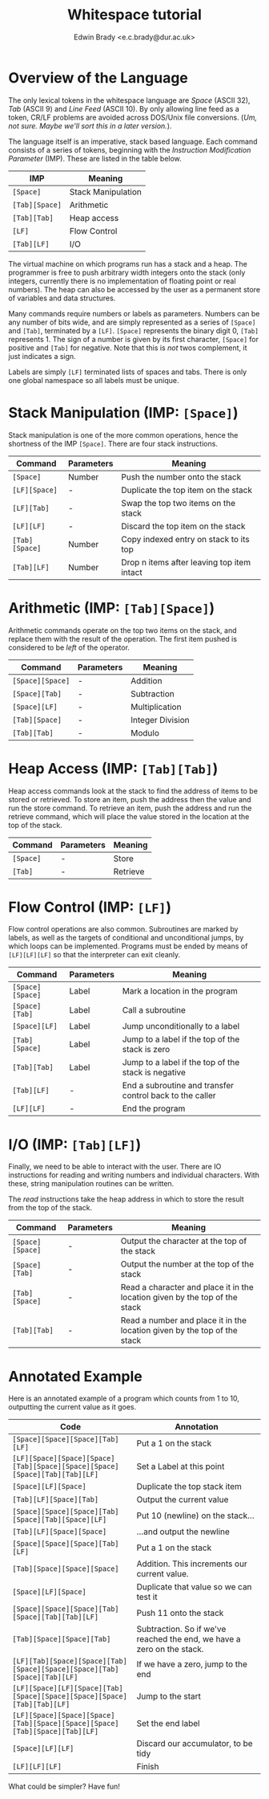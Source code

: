 #+TITLE: Whitespace tutorial
#+AUTHOR: Edwin Brady <e.c.brady@dur.ac.uk>


* Overview of the Language

The only lexical tokens in the whitespace language are /Space/ (ASCII 32),
/Tab/ (ASCII 9) and /Line Feed/ (ASCII 10). By only allowing line feed as a
token, CR/LF problems are avoided across DOS/Unix file conversions. (/Um, not
sure. Maybe we'll sort this in a later version./).

The language itself is an imperative, stack based language. Each command
consists of a series of tokens, beginning with the /Instruction Modification
Parameter/ (IMP). These are listed in the table below.

| IMP            | Meaning            |
|----------------+--------------------|
| ~[Space]~      | Stack Manipulation |
| ~[Tab][Space]~ | Arithmetic         |
| ~[Tab][Tab]~   | Heap access        |
| ~[LF]~         | Flow Control       |
| ~[Tab][LF]~    | I/O                |

The virtual machine on which programs run has a stack and a heap. The
programmer is free to push arbitrary width integers onto the stack (only
integers, currently there is no implementation of floating point or real
numbers). The heap can also be accessed by the user as a permanent store of
variables and data structures.

Many commands require numbers or labels as parameters. Numbers can be any
number of bits wide, and are simply represented as a series of ~[Space]~ and
~[Tab]~, terminated by a ~[LF]~. ~[Space]~ represents the binary digit 0,
~[Tab]~ represents 1. The sign of a number is given by its first character,
~[Space]~ for positive and ~[Tab]~ for negative. Note that this is /not/ twos
complement, it just indicates a sign.

Labels are simply ~[LF]~ terminated lists of spaces and tabs. There is only one
global namespace so all labels must be unique.


* Stack Manipulation (IMP: ~[Space]~)

Stack manipulation is one of the more common operations, hence the shortness of
the IMP ~[Space]~. There are four stack instructions.

| Command        | Parameters | Meaning                                    |
|----------------+------------+--------------------------------------------|
| ~[Space]~      | Number     | Push the number onto the stack             |
| ~[LF][Space]~  | -          | Duplicate the top item on the stack        |
| ~[LF][Tab]~    | -          | Swap the top two items on the stack        |
| ~[LF][LF]~     | -          | Discard the top item on the stack          |
| ~[Tab][Space]~ | Number     | Copy indexed entry on stack to its top     |
| ~[Tab][LF]~    | Number     | Drop n items after leaving top item intact |


* Arithmetic (IMP: ~[Tab][Space]~)

Arithmetic commands operate on the top two items on the stack, and replace them
with the result of the operation. The first item pushed is considered to be
/left/ of the operator.

| Command          | Parameters | Meaning          |
|------------------+------------+------------------|
| ~[Space][Space]~ | -          | Addition         |
| ~[Space][Tab]~   | -          | Subtraction      |
| ~[Space][LF]~    | -          | Multiplication   |
| ~[Tab][Space]~   | -          | Integer Division |
| ~[Tab][Tab]~     | -          | Modulo           |


* Heap Access (IMP: ~[Tab][Tab]~)

Heap access commands look at the stack to find the address of items to be
stored or retrieved. To store an item, push the address then the value and run
the store command. To retrieve an item, push the address and run the retrieve
command, which will place the value stored in the location at the top of the
stack.

| Command   | Parameters | Meaning  |
|-----------+------------+----------|
| ~[Space]~ | -          | Store    |
| ~[Tab]~   | -          | Retrieve |


* Flow Control (IMP: ~[LF]~)

Flow control operations are also common. Subroutines are marked by labels, as
well as the targets of conditional and unconditional jumps, by which loops can
be implemented. Programs must be ended by means of ~[LF][LF][LF]~ so that the
interpreter can exit cleanly.

| Command          | Parameters | Meaning                                                  |
|------------------+------------+----------------------------------------------------------|
| ~[Space][Space]~ | Label      | Mark a location in the program                           |
| ~[Space][Tab]~   | Label      | Call a subroutine                                        |
| ~[Space][LF]~    | Label      | Jump unconditionally to a label                          |
| ~[Tab][Space]~   | Label      | Jump to a label if the top of the stack is zero          |
| ~[Tab][Tab]~     | Label      | Jump to a label if the top of the stack is negative      |
| ~[Tab][LF]~      | -          | End a subroutine and transfer control back to the caller |
| ~[LF][LF]~       | -          | End the program                                          |


* I/O (IMP: ~[Tab][LF]~)

Finally, we need to be able to interact with the user. There are IO
instructions for reading and writing numbers and individual characters. With
these, string manipulation routines can be written.

The /read/ instructions take the heap address in which to store the result from
the top of the stack.

| Command          | Parameters | Meaning                                                                     |
|------------------+------------+-----------------------------------------------------------------------------|
| ~[Space][Space]~ | -          | Output the character at the top of the stack                                |
| ~[Space][Tab]~   | -          | Output the number at the top of the stack                                   |
| ~[Tab][Space]~   | -          | Read a character and place it in the location given by the top of the stack |
| ~[Tab][Tab]~     | -          | Read a number and place it in the location given by the top of the stack    |


* Annotated Example

Here is an annotated example of a program which counts from 1 to 10, outputting
the current value as it goes.

| Code                                                                       | Annotation                                                             |
|----------------------------------------------------------------------------+------------------------------------------------------------------------|
| ~[Space][Space][Space][Tab][LF]~                                           | Put a 1 on the stack                                                   |
| ~[LF][Space][Space][Space][Tab][Space][Space][Space][Space][Tab][Tab][LF]~ | Set a Label at this point                                              |
| ~[Space][LF][Space]~                                                       | Duplicate the top stack item                                           |
| ~[Tab][LF][Space][Tab]~                                                    | Output the current value                                               |
| ~[Space][Space][Space][Tab][Space][Tab][Space][LF]~                        | Put 10 (newline) on the stack...                                       |
| ~[Tab][LF][Space][Space]~                                                  | ...and output the newline                                              |
| ~[Space][Space][Space][Tab][LF]~                                           | Put a 1 on the stack                                                   |
| ~[Tab][Space][Space][Space]~                                               | Addition. This increments our current value.                           |
| ~[Space][LF][Space]~                                                       | Duplicate that value so we can test it                                 |
| ~[Space][Space][Space][Tab][Space][Tab][Tab][LF]~                          | Push 11 onto the stack                                                 |
| ~[Tab][Space][Space][Tab]~                                                 | Subtraction. So if we've reached the end, we have a zero on the stack. |
| ~[LF][Tab][Space][Space][Tab][Space][Space][Space][Tab][Space][Tab][LF]~   | If we have a zero, jump to the end                                     |
| ~[LF][Space][LF][Space][Tab][Space][Space][Space][Space][Tab][Tab][LF]~    | Jump to the start                                                      |
| ~[LF][Space][Space][Space][Tab][Space][Space][Space][Tab][Space][Tab][LF]~ | Set the end label                                                      |
| ~[Space][LF][LF]~                                                          | Discard our accumulator, to be tidy                                    |
| ~[LF][LF][LF]~                                                             | Finish                                                                 |

What could be simpler? Have fun!
